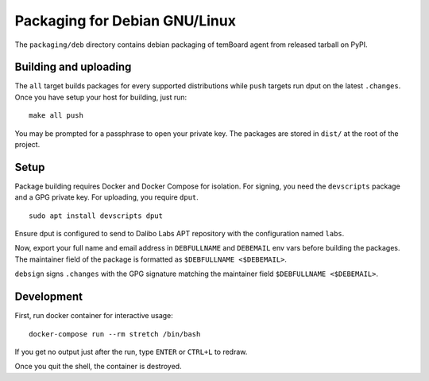 ================================
 Packaging for Debian GNU/Linux
================================

The ``packaging/deb`` directory contains debian packaging of temBoard agent from
released tarball on PyPI.

Building and uploading
----------------------

The ``all`` target builds packages for every supported distributions while
``push`` targets run dput on the latest ``.changes``. Once you have setup your
host for building, just run:

::

   make all push

You may be prompted for a passphrase to open your private key. The
packages are stored in ``dist/`` at the root of the project.

Setup
-----

Package building requires Docker and Docker Compose for isolation. For signing,
you need the ``devscripts`` package and a GPG private key. For uploading, you
require ``dput``.

::

   sudo apt install devscripts dput

Ensure dput is configured to send to Dalibo Labs APT repository with the
configuration named ``labs``.

Now, export your full name and email address in ``DEBFULLNAME`` and
``DEBEMAIL`` env vars before building the packages. The maintainer field
of the package is formatted as ``$DEBFULLNAME <$DEBEMAIL>``.

``debsign`` signs ``.changes`` with the GPG signature matching the
maintainer field ``$DEBFULLNAME <$DEBEMAIL>``.

Development
-----------

First, run docker container for interactive usage:

::

   docker-compose run --rm stretch /bin/bash

If you get no output just after the run, type ``ENTER`` or ``CTRL+L`` to
redraw.

Once you quit the shell, the container is destroyed.
